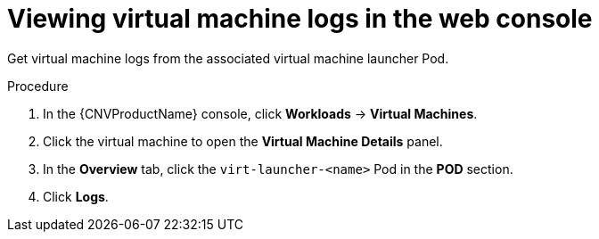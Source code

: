 // Module included in the following assemblies:
//
// * cnv/cnv_logging_events_monitoring/cnv-logs.adoc

[id="cnv-viewing-virtual-machine-logs-web_{context}"]
= Viewing virtual machine logs in the web console

Get virtual machine logs from the associated virtual machine launcher Pod.

.Procedure

. In the {CNVProductName} console, click *Workloads* -> *Virtual Machines*.
. Click the virtual machine to open the *Virtual Machine Details* panel.
. In the *Overview* tab, click the `virt-launcher-<name>` Pod in the *POD* 
section.
. Click *Logs*.
